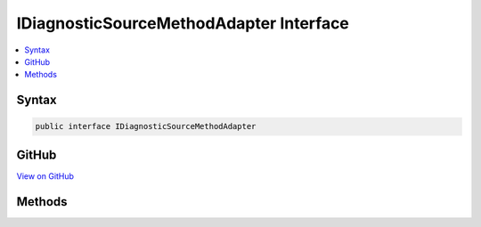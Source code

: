 

IDiagnosticSourceMethodAdapter Interface
========================================



.. contents:: 
   :local:













Syntax
------

.. code-block:: csharp

   public interface IDiagnosticSourceMethodAdapter





GitHub
------

`View on GitHub <https://github.com/aspnet/apidocs/blob/master/aspnet/eventnotification/src/Microsoft.Extensions.DiagnosticAdapter/IDiagnosticSourceMethodAdapter.cs>`_





.. dn:interface:: Microsoft.Extensions.DiagnosticAdapter.IDiagnosticSourceMethodAdapter

Methods
-------

.. dn:interface:: Microsoft.Extensions.DiagnosticAdapter.IDiagnosticSourceMethodAdapter
    :noindex:
    :hidden:

    
    .. dn:method:: Microsoft.Extensions.DiagnosticAdapter.IDiagnosticSourceMethodAdapter.Adapt(System.Reflection.MethodInfo, System.Type)
    
        
        
        
        :type method: System.Reflection.MethodInfo
        
        
        :type inputType: System.Type
        :rtype: System.Func{System.Object,System.Object,System.Boolean}
    
        
        .. code-block:: csharp
    
           Func<object, object, bool> Adapt(MethodInfo method, Type inputType)
    

